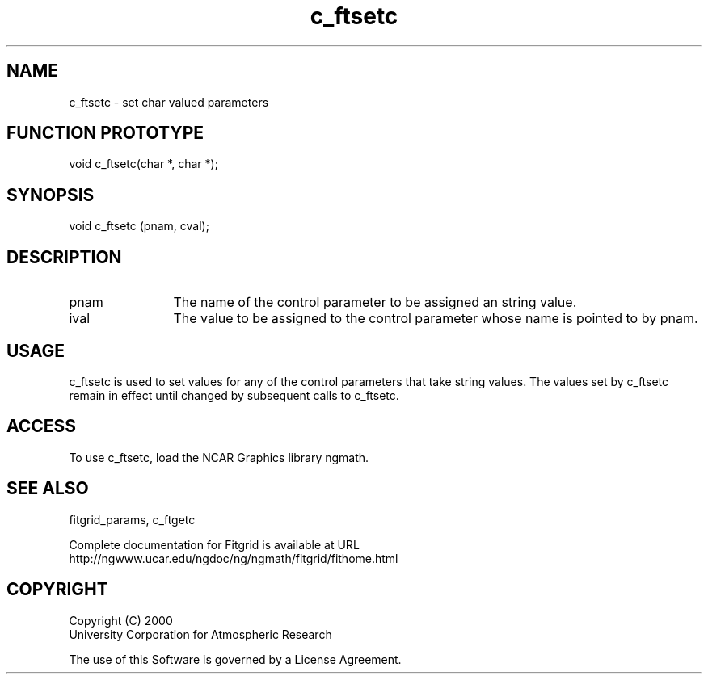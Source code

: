 .\"
.\"	$Id: c_ftsetc.m,v 1.4 2008-07-27 03:35:38 haley Exp $
.\"
.TH c_ftsetc 3NCARG "March 1998" UNIX "NCAR GRAPHICS"
.SH NAME
c_ftsetc - set char valued parameters
.SH FUNCTION PROTOTYPE
void c_ftsetc(char *, char *);
.SH SYNOPSIS
void c_ftsetc (pnam, cval);
.SH DESCRIPTION
.IP pnam 12
The name of the control parameter to be assigned an string value. 
.IP ival 12
The value to be assigned to the control parameter whose name is 
pointed to by pnam. 
.SH USAGE
c_ftsetc is used to set values for any of the control parameters 
that take string values. The values set by c_ftsetc remain in effect 
until changed by subsequent calls to c_ftsetc. 
.SH ACCESS
To use c_ftsetc, load the NCAR Graphics library ngmath.
.SH SEE ALSO
fitgrid_params, c_ftgetc
.sp
Complete documentation for Fitgrid is available at URL
.br
http://ngwww.ucar.edu/ngdoc/ng/ngmath/fitgrid/fithome.html
.SH COPYRIGHT
Copyright (C) 2000
.br
University Corporation for Atmospheric Research
.br

The use of this Software is governed by a License Agreement.
